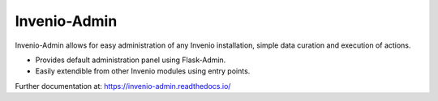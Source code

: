 ===============
 Invenio-Admin
===============

.. image:: https://img.shields.io/travis/inveniosoftware/invenio-admin.svg
        :target: https://travis-ci.org/inveniosoftware/invenio-admin

.. image:: https://img.shields.io/coveralls/inveniosoftware/invenio-admin.svg
        :target: https://coveralls.io/r/inveniosoftware/invenio-admin

.. image:: https://img.shields.io/github/tag/inveniosoftware/invenio-admin.svg
        :target: https://github.com/inveniosoftware/invenio-admin/releases

.. image:: https://img.shields.io/pypi/dm/invenio-admin.svg
        :target: https://pypi.python.org/pypi/invenio-admin

.. image:: https://img.shields.io/github/license/inveniosoftware/invenio-admin.svg
        :target: https://github.com/inveniosoftware/invenio-admin/blob/master/LICENSE


Invenio-Admin allows for easy administration of any Invenio installation,
simple data curation and execution of actions.

* Provides default administration panel using Flask-Admin.

* Easily extendible from other Invenio modules using entry points.

Further documentation at: https://invenio-admin.readthedocs.io/
